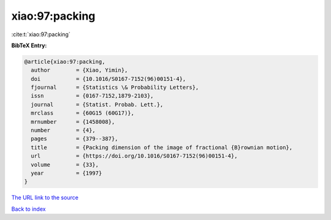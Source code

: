 xiao:97:packing
===============

:cite:t:`xiao:97:packing`

**BibTeX Entry:**

.. code-block:: bibtex

   @article{xiao:97:packing,
     author        = {Xiao, Yimin},
     doi           = {10.1016/S0167-7152(96)00151-4},
     fjournal      = {Statistics \& Probability Letters},
     issn          = {0167-7152,1879-2103},
     journal       = {Statist. Probab. Lett.},
     mrclass       = {60G15 (60G17)},
     mrnumber      = {1458008},
     number        = {4},
     pages         = {379--387},
     title         = {Packing dimension of the image of fractional {B}rownian motion},
     url           = {https://doi.org/10.1016/S0167-7152(96)00151-4},
     volume        = {33},
     year          = {1997}
   }

`The URL link to the source <https://doi.org/10.1016/S0167-7152(96)00151-4>`__


`Back to index <../By-Cite-Keys.html>`__
